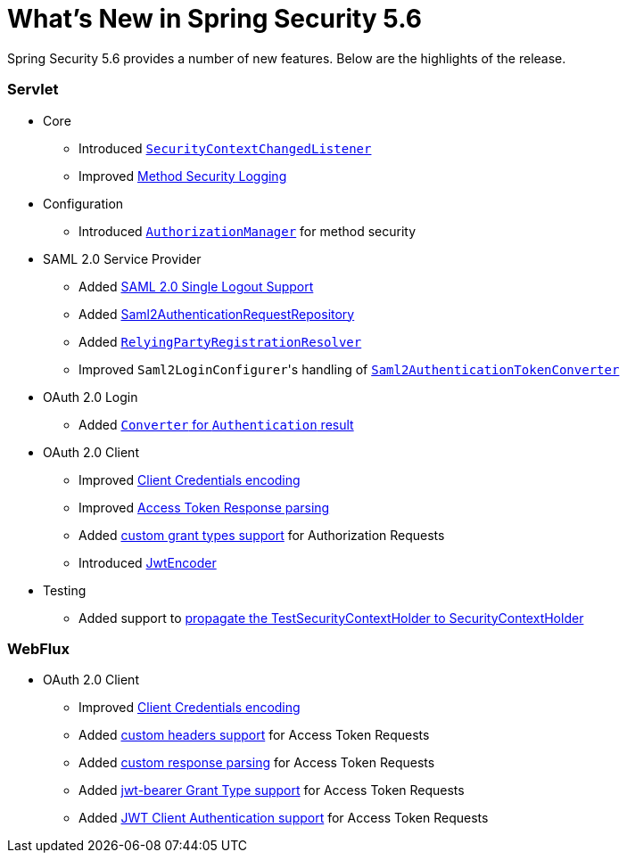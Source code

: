 [[new]]
= What's New in Spring Security 5.6

Spring Security 5.6 provides a number of new features.
Below are the highlights of the release.

[[whats-new-servlet]]
=== Servlet
* Core

** Introduced https://github.com/spring-projects/spring-security/issues/10226[`SecurityContextChangedListener`]
** Improved https://github.com/spring-projects/spring-security/pull/10279[Method Security Logging]

* Configuration

** Introduced https://github.com/spring-projects/spring-security/pull/9630[`AuthorizationManager`] for method security

* SAML 2.0 Service Provider

** Added https://github.com/spring-projects/spring-security/pull/9483[SAML 2.0 Single Logout Support]
** Added https://github.com/spring-projects/spring-security/pull/10060[Saml2AuthenticationRequestRepository]
** Added https://github.com/spring-projects/spring-security/issues/9486[`RelyingPartyRegistrationResolver`]
** Improved ``Saml2LoginConfigurer``'s handling of https://github.com/spring-projects/spring-security/issues/10268[`Saml2AuthenticationTokenConverter`]


* OAuth 2.0 Login

** Added https://github.com/spring-projects/spring-security/pull/10041[`Converter` for `Authentication` result]

* OAuth 2.0 Client

** Improved https://github.com/spring-projects/spring-security/pull/9791[Client Credentials encoding]
** Improved https://github.com/spring-projects/spring-security/pull/9779[Access Token Response parsing]
** Added https://github.com/spring-projects/spring-security/pull/10155[custom grant types support] for Authorization Requests
** Introduced https://github.com/spring-projects/spring-security/pull/9208[JwtEncoder]

* Testing

** Added support to https://github.com/spring-projects/spring-security/pull/9737[propagate the TestSecurityContextHolder to SecurityContextHolder]

[[whats-new-webflux]]
=== WebFlux

* OAuth 2.0 Client

** Improved https://github.com/spring-projects/spring-security/pull/9791[Client Credentials encoding]
** Added https://github.com/spring-projects/spring-security/pull/10131[custom headers support] for Access Token Requests
** Added https://github.com/spring-projects/spring-security/pull/10269[custom response parsing] for Access Token Requests
** Added https://github.com/spring-projects/spring-security/pull/10327[jwt-bearer Grant Type support] for Access Token Requests
** Added https://github.com/spring-projects/spring-security/pull/10336[JWT Client Authentication support] for Access Token Requests
